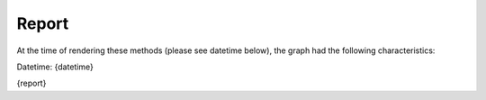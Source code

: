 Report
---------------------
At the time of rendering these methods (please see datetime below), the graph
had the following characteristics:

Datetime: {datetime}

{report}
